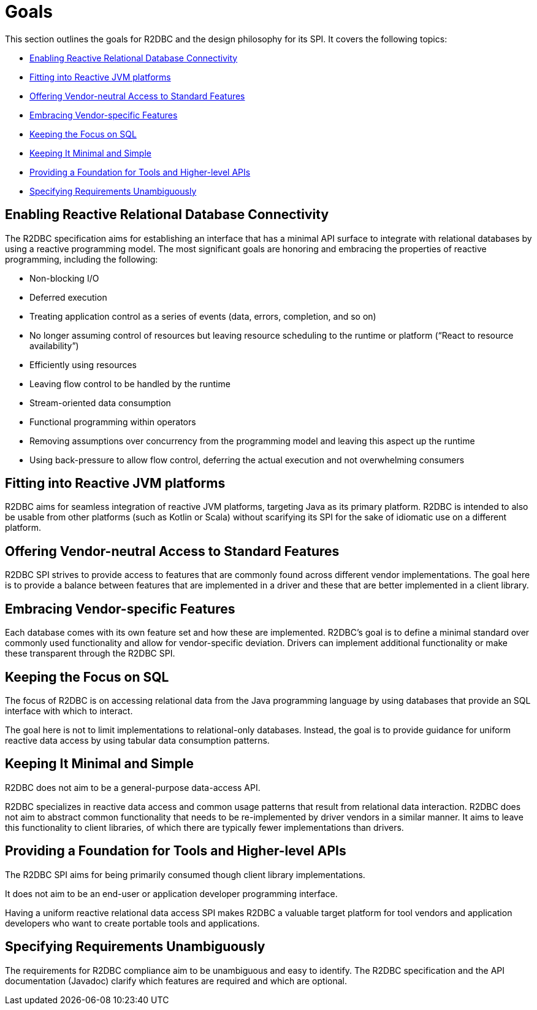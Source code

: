 [[goals]]
= Goals

This section outlines the goals for R2DBC and the design philosophy for its SPI.
It covers the following topics:

* <<goals.enabling>>
* <<goals.reactive-jvm>>
* <<goals.standardization>>
* <<goals.vendor-specifics>>
* <<goals.sql>>
* <<goals.kiss>>
* <<goals.foundation>>
* <<goals.requirements>>

[[goals.enabling]]
== Enabling Reactive Relational Database Connectivity

The R2DBC specification aims for establishing an interface that has a minimal API surface to integrate with relational databases by using a reactive programming model.
The most significant goals are honoring and embracing the properties of reactive programming, including the following:

* Non-blocking I/O
* Deferred execution
* Treating application control as a series of events (data, errors, completion, and so on)
* No longer assuming control of resources but leaving resource scheduling to the runtime or platform ("`React to resource availability`")
* Efficiently using resources
* Leaving flow control to be handled by the runtime
* Stream-oriented data consumption
* Functional programming within operators
* Removing assumptions over concurrency from the programming model and leaving this aspect up the runtime
* Using back-pressure to allow flow control, deferring the actual execution and not overwhelming consumers

[[goals.reactive-jvm]]
== Fitting into Reactive JVM platforms

R2DBC aims for seamless integration of reactive JVM platforms, targeting Java as its primary platform.
R2DBC is intended to also be usable from other platforms (such as Kotlin or Scala) without scarifying its SPI for the sake of idiomatic use on a different platform.

[[goals.standardization]]
== Offering Vendor-neutral Access to Standard Features

R2DBC SPI strives to provide access to features that are commonly found across different vendor implementations.
The goal here is to provide a balance between features that are implemented in a driver and these that are better implemented in a client library.

[[goals.vendor-specifics]]
== Embracing Vendor-specific Features

Each database comes with its own feature set and how these are implemented.
R2DBC's goal is to define a minimal standard over commonly used functionality and allow for vendor-specific deviation.
Drivers can implement additional functionality or make these transparent through the R2DBC SPI.

[[goals.sql]]
== Keeping the Focus on SQL

The focus of R2DBC is on accessing relational data from the Java programming language by using databases that provide an SQL interface with which to interact.

The goal here is not to limit implementations to relational-only databases.
Instead, the goal is to provide guidance for uniform reactive data access by using tabular data consumption patterns.

[[goals.kiss]]
== Keeping It Minimal and Simple

R2DBC does not aim to be a general-purpose data-access API.

R2DBC specializes in reactive data access and common usage patterns that result from relational data interaction.
R2DBC does not aim to abstract common functionality that needs to be re-implemented by driver vendors in a similar manner.
It aims to leave this functionality to client libraries, of which there are typically fewer implementations than drivers.

[[goals.foundation]]
== Providing a Foundation for Tools and Higher-level APIs

The R2DBC SPI aims for being primarily consumed though client library implementations.

It does not aim to be an end-user or application developer programming interface.

Having a uniform reactive relational data access SPI makes R2DBC a valuable target platform for tool vendors and application developers who want to create portable tools and applications.

[[goals.requirements]]
== Specifying Requirements Unambiguously

The requirements for R2DBC compliance aim to be unambiguous and easy to identify.
The R2DBC specification and the API documentation (Javadoc) clarify which features are required and which are optional.
